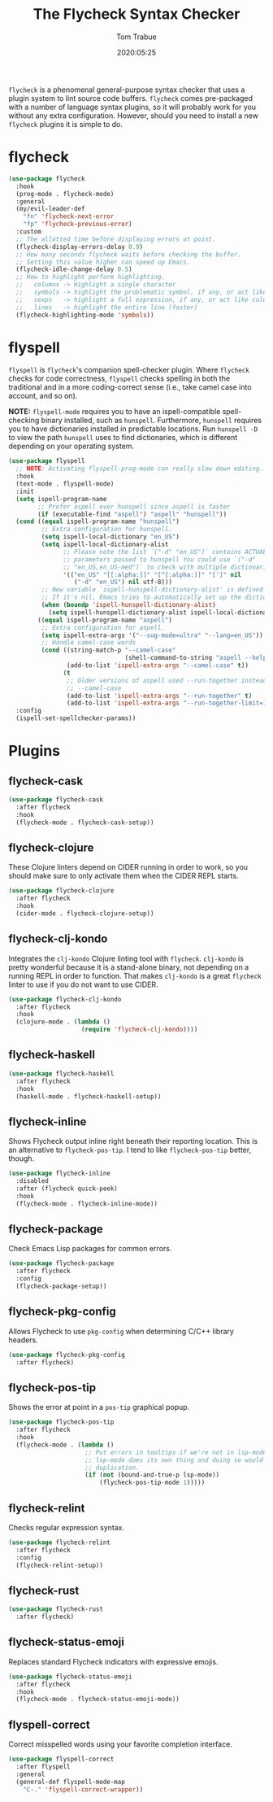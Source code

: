 #+title:  The Flycheck Syntax Checker
#+author: Tom Trabue
#+email:  tom.trabue@gmail.com
#+date:   2020:05:25
#+STARTUP: fold

=flycheck= is a phenomenal general-purpose syntax checker that uses a plugin
system to lint source code buffers.  =flycheck= comes pre-packaged with a number
of language syntax plugins, so it will probably work for you without any extra
configuration. However, should you need to install a new =flycheck= plugins it
is simple to do.

* flycheck
#+begin_src emacs-lisp
  (use-package flycheck
    :hook
    (prog-mode . flycheck-mode)
    :general
    (my/evil-leader-def
      "fn" 'flycheck-next-error
      "fp" 'flycheck-previous-error)
    :custom
    ;; The allotted time before displaying errors at point.
    (flycheck-display-errors-delay 0.9)
    ;; How many seconds flycheck waits before checking the buffer.
    ;; Setting this value higher can speed up Emacs.
    (flycheck-idle-change-delay 0.5)
    ;; How to highlight perform highlighting.
    ;;   columns -> Highlight a single character
    ;;   symbols -> highlight the problematic symbol, if any, or act like columns
    ;;   sexps   -> highlight a full expression, if any, or act like columns
    ;;   lines   -> highlight the entire line (faster)
    (flycheck-highlighting-mode 'symbols))
#+end_src

* flyspell
=flyspell= is =flycheck='s companion spell-checker plugin. Where =flycheck=
checks for code correctness, =flyspell= checks spelling in both the traditional
and in a more coding-correct sense (i.e., take camel case into account, and so
on).

*NOTE:* =flyspell-mode= requires you to have an ispell-compatible spell-checking
binary installed, such as =hunspell=.  Furthermore, =hunspell= requires you to
have dictionaries installed in predictable locations. Run =hunspell -D= to view
the path =hunspell= uses to find dictionaries, which is different depending on
your operating system.

#+begin_src emacs-lisp
  (use-package flyspell
    ;; NOTE: Activating flyspell-prog-mode can really slow down editing.
    :hook
    (text-mode . flyspell-mode)
    :init
    (setq ispell-program-name
          ;; Prefer aspell over hunspell since aspell is faster
          (if (executable-find "aspell") "aspell" "hunspell"))
    (cond ((equal ispell-program-name "hunspell")
           ;; Extra configuration for hunspell.
           (setq ispell-local-dictionary "en_US")
           (setq ispell-local-dictionary-alist
                 ;; Please note the list `("-d" "en_US")` contains ACTUAL
                 ;; parameters passed to hunspell You could use `("-d"
                 ;; "en_US,en_US-med")` to check with multiple dictionaries
                 '(("en_US" "[[:alpha:]]" "[^[:alpha:]]" "[']" nil
                    ("-d" "en_US") nil utf-8)))
           ;; New variable `ispell-hunspell-dictionary-alist' is defined in Emacs.
           ;; If it's nil, Emacs tries to automatically set up the dictionaries.
           (when (boundp 'ispell-hunspell-dictionary-alist)
             (setq ispell-hunspell-dictionary-alist ispell-local-dictionary-alist)))
          ((equal ispell-program-name "aspell")
           ;; Extra configuration for aspell.
           (setq ispell-extra-args '("--sug-mode=ultra" "--lang=en_US"))
           ;; Handle camel-case words
           (cond ((string-match-p "--camel-case"
                                  (shell-command-to-string "aspell --help"))
                  (add-to-list 'ispell-extra-args "--camel-case" t))
                 (t
                  ;; Older versions of aspell used --run-together instead of
                  ;; --camel-case
                  (add-to-list 'ispell-extra-args "--run-together" t)
                  (add-to-list 'ispell-extra-args "--run-together-limit=16" t)))))
    :config
    (ispell-set-spellchecker-params))
#+end_src

* Plugins
** flycheck-cask
#+begin_src emacs-lisp
  (use-package flycheck-cask
    :after flycheck
    :hook
    (flycheck-mode . flycheck-cask-setup))
#+end_src

** flycheck-clojure
These Clojure linters depend on CIDER running in order to work, so you should
make sure to only activate them when the CIDER REPL starts.

#+begin_src emacs-lisp
  (use-package flycheck-clojure
    :after flycheck
    :hook
    (cider-mode . flycheck-clojure-setup))
#+end_src

** flycheck-clj-kondo
Integrates the =clj-kondo= Clojure linting tool with =flycheck=. =clj-kondo=
is pretty wonderful because it is a stand-alone binary, not depending on a
running REPL in order to function. That makes =clj-kondo= is a great
=flycheck= linter to use if you do not want to use CIDER.

#+begin_src emacs-lisp
  (use-package flycheck-clj-kondo
    :after flycheck
    :hook
    (clojure-mode . (lambda ()
                      (require 'flycheck-clj-kondo))))
#+end_src

** flycheck-haskell
#+begin_src emacs-lisp
  (use-package flycheck-haskell
    :after flycheck
    :hook
    (haskell-mode . flycheck-haskell-setup))
#+end_src

** flycheck-inline
Shows Flycheck output inline right beneath their reporting location.  This is
an alternative to =flycheck-pos-tip=. I tend to like =flycheck-pos-tip=
better, though.

#+begin_src emacs-lisp
  (use-package flycheck-inline
    :disabled
    :after (flycheck quick-peek)
    :hook
    (flycheck-mode . flycheck-inline-mode))
#+end_src

** flycheck-package
Check Emacs Lisp packages for common errors.

#+begin_src emacs-lisp
  (use-package flycheck-package
    :after flycheck
    :config
    (flycheck-package-setup))
#+end_src

** flycheck-pkg-config
Allows Flycheck to use =pkg-config= when determining C/C++ library headers.

#+begin_src emacs-lisp
  (use-package flycheck-pkg-config
    :after flycheck)
#+end_src

** flycheck-pos-tip
Shows the error at point in a =pos-tip= graphical popup.

#+begin_src emacs-lisp
  (use-package flycheck-pos-tip
    :after flycheck
    :hook
    (flycheck-mode . (lambda ()
                       ;; Put errors in tooltips if we're not in lsp-mode, since
                       ;; lsp-mode does its own thing and doing so would cause
                       ;; duplication.
                       (if (not (bound-and-true-p lsp-mode))
                           (flycheck-pos-tip-mode 1)))))
#+end_src

** flycheck-relint
Checks regular expression syntax.

#+begin_src emacs-lisp
  (use-package flycheck-relint
    :after flycheck
    :config
    (flycheck-relint-setup))
#+end_src

** flycheck-rust
#+begin_src emacs-lisp
  (use-package flycheck-rust
    :after flycheck)
#+end_src

** flycheck-status-emoji
Replaces standard Flycheck indicators with expressive emojis.

#+begin_src emacs-lisp
  (use-package flycheck-status-emoji
    :after flycheck
    :hook
    (flycheck-mode . flycheck-status-emoji-mode))
#+end_src

** flyspell-correct
Correct misspelled words using your favorite completion interface.

#+begin_src emacs-lisp
  (use-package flyspell-correct
    :after flyspell
    :general
    (general-def flyspell-mode-map
      "C-." 'flyspell-correct-wrapper))
#+end_src
